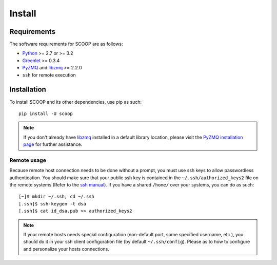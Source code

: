 Install
=======

Requirements
------------

The software requirements for SCOOP are as follows:

* `Python <http://www.python.org/>`_ >= 2.7 or >= 3.2
* `Greenlet <http://pypi.python.org/pypi/greenlet>`_ >= 0.3.4
* `PyZMQ <http://www.zeromq.org/bindings:python>`_ and `libzmq <http://www.zeromq.org/>`_ >= 2.2.0
* ``ssh`` for remote execution

Installation
------------
    
To install SCOOP and its other dependencies, use pip as such::

    pip install -U scoop

.. note::

	If you don't already have `libzmq <http://www.zeromq.org/>`_ installed in a
	default library location, please visit the 
	`PyZMQ installation page <http://www.zeromq.org/bindings:python/>`_ for 
	further assistance.

Remote usage
~~~~~~~~~~~~
    
Because remote host connection needs to be done without a prompt, you must use 
ssh keys to allow passwordless authentication.
You should make sure that your public ssh key is contained in the ``~/.ssh/authorized_keys2`` 
file on the remote systems (Refer to the `ssh manual <http://www.openbsd.org/cgi-bin/man.cgi?query=ssh>`_). If you have a shared ``/home/`` over your systems, 
you can do as such::
    
    [~]$ mkdir ~/.ssh; cd ~/.ssh
    [.ssh]$ ssh-keygen -t dsa
    [.ssh]$ cat id_dsa.pub >> authorized_keys2
    
.. note::

    If your remote hosts needs special configuration (non-default port, some 
    specified username, etc.), you should do it in your ssh client 
    configuration file (by default ``~/.ssh/config``). Please  as to how 
    to configure and personalize your hosts connections.
